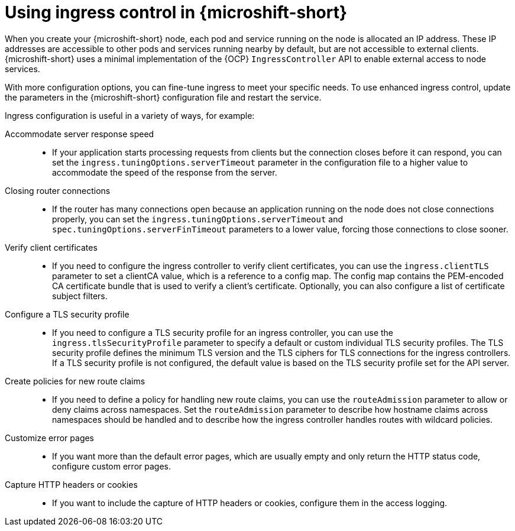 // Module included in the following assemblies:
//
// * microshift_configuring/microshift-ingress-controller.adoc

:_mod-docs-content-type: CONCEPT
[id="microshift-ingress-control-concept_{context}"]
= Using ingress control in {microshift-short}

When you create your {microshift-short} node, each pod and service running on the node is allocated an IP address. These IP addresses are accessible to other pods and services running nearby by default, but are not accessible to external clients. {microshift-short} uses a minimal implementation of the {OCP} `IngressController` API to enable external access to node services.

With more configuration options, you can fine-tune ingress to meet your specific needs. To use enhanced ingress control, update the parameters in the {microshift-short} configuration file and restart the service.

Ingress configuration is useful in a variety of ways, for example:

Accommodate server response speed::
* If your application starts processing requests from clients but the connection closes before it can respond, you can set the `ingress.tuningOptions.serverTimeout` parameter in the configuration file to a higher value to accommodate the speed of the response from the server.

Closing router connections::
* If the router has many connections open because an application running on the node does not close connections properly, you can set the `ingress.tuningOptions.serverTimeout` and `spec.tuningOptions.serverFinTimeout` parameters to a lower value, forcing those connections to close sooner.

Verify client certificates::
* If you need to configure the ingress controller to verify client certificates, you can use the `ingress.clientTLS` parameter to set a clientCA value, which is a reference to a config map. The config map contains the PEM-encoded CA certificate bundle that is used to verify a client's certificate. Optionally, you can also configure a list of certificate subject filters.

Configure a TLS security profile::
* If you need to configure a TLS security profile for an ingress controller, you can use the `ingress.tlsSecurityProfile` parameter to specify a default or custom individual TLS security profiles. The TLS security profile defines the minimum TLS version and the TLS ciphers for TLS connections for the ingress controllers.
If a TLS security profile is not configured, the default value is based on the TLS security profile set for the API server.

Create policies for new route claims::
* If you need to define a policy for handling new route claims, you can use the `routeAdmission` parameter to allow or deny claims across namespaces. Set the `routeAdmission` parameter to describe how hostname claims across namespaces should be handled and to describe how the ingress controller handles routes with wildcard policies.

Customize error pages::
* If you want more than the default error pages, which are usually empty and only return the HTTP status code, configure custom error pages.

Capture HTTP headers or cookies::
* If you want to include the capture of HTTP headers or cookies, configure them in the access logging.
